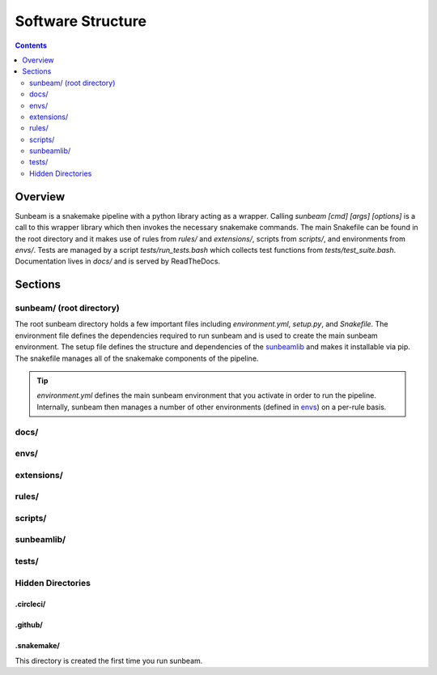 .. _structure:

==================
Software Structure
==================

.. contents::
   :depth: 2

Overview
========

Sunbeam is a snakemake pipeline with a python library acting as a wrapper. 
Calling `sunbeam [cmd] [args] [options]` is a call to this wrapper library 
which then invokes the necessary snakemake commands. The main Snakefile can be 
found in the root directory and it makes use of rules from `rules/` and 
`extensions/`, scripts from `scripts/`, and environments from `envs/`. Tests 
are managed by a script `tests/run_tests.bash` which collects test 
functions from `tests/test_suite.bash`. Documentation lives in `docs/` and is 
served by ReadTheDocs.

Sections
========

sunbeam/ (root directory)
-------------------------

The root sunbeam directory holds a few important files including 
`environment.yml`, `setup.py`, and `Snakefile`. The environment file defines 
the dependencies required to run sunbeam and is used to create the main sunbeam 
environment. The setup file defines the structure and dependencies of the 
sunbeamlib_ and makes it installable via pip. The snakefile manages all of the 
snakemake components of the pipeline.

.. tip::

    `environment.yml` defines the main sunbeam environment that you activate in 
    order to run the pipeline. Internally, sunbeam then manages a number of 
    other environments (defined in envs_) on a per-rule basis.

docs/
-----


.. _envs:
envs/
-----



extensions/
-----------



rules/
------



scripts/
--------



.. _sunbeamlib:
sunbeamlib/
-----------



tests/
------



Hidden Directories
------------------

.circleci/
++++++++++



.github/
++++++++



.snakemake/
+++++++++++

This directory is created the first time you run sunbeam. 